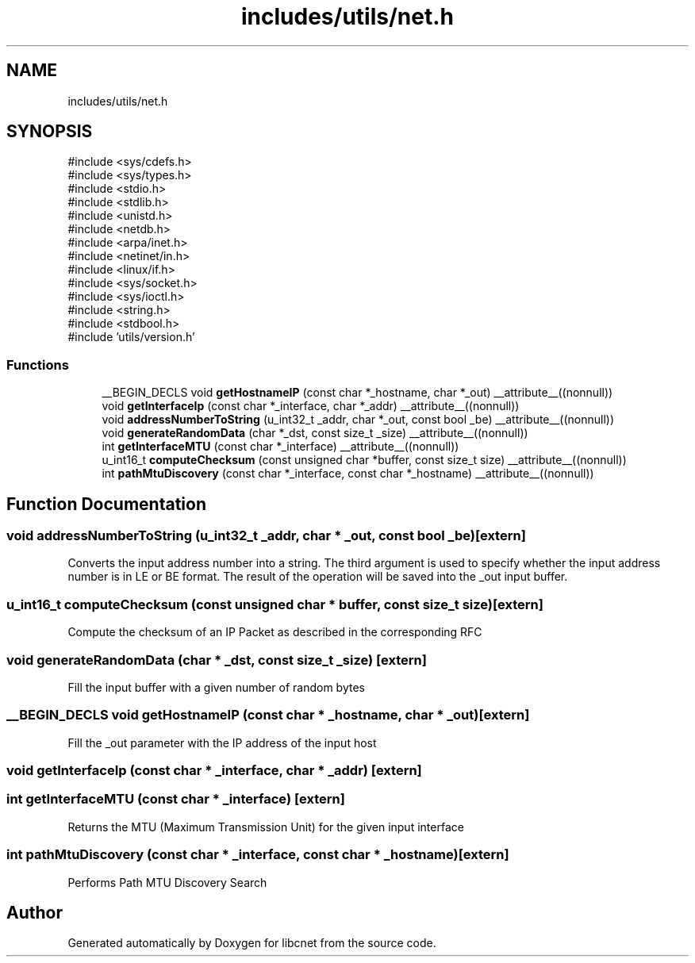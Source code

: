 .TH "includes/utils/net.h" 3 "Version v01.01r" "libcnet" \" -*- nroff -*-
.ad l
.nh
.SH NAME
includes/utils/net.h
.SH SYNOPSIS
.br
.PP
\fR#include <sys/cdefs\&.h>\fP
.br
\fR#include <sys/types\&.h>\fP
.br
\fR#include <stdio\&.h>\fP
.br
\fR#include <stdlib\&.h>\fP
.br
\fR#include <unistd\&.h>\fP
.br
\fR#include <netdb\&.h>\fP
.br
\fR#include <arpa/inet\&.h>\fP
.br
\fR#include <netinet/in\&.h>\fP
.br
\fR#include <linux/if\&.h>\fP
.br
\fR#include <sys/socket\&.h>\fP
.br
\fR#include <sys/ioctl\&.h>\fP
.br
\fR#include <string\&.h>\fP
.br
\fR#include <stdbool\&.h>\fP
.br
\fR#include 'utils/version\&.h'\fP
.br

.SS "Functions"

.in +1c
.ti -1c
.RI "__BEGIN_DECLS void \fBgetHostnameIP\fP (const char *_hostname, char *_out) __attribute__((nonnull))"
.br
.ti -1c
.RI "void \fBgetInterfaceIp\fP (const char *_interface, char *_addr) __attribute__((nonnull))"
.br
.ti -1c
.RI "void \fBaddressNumberToString\fP (u_int32_t _addr, char *_out, const bool _be) __attribute__((nonnull))"
.br
.ti -1c
.RI "void \fBgenerateRandomData\fP (char *_dst, const size_t _size) __attribute__((nonnull))"
.br
.ti -1c
.RI "int \fBgetInterfaceMTU\fP (const char *_interface) __attribute__((nonnull))"
.br
.ti -1c
.RI "u_int16_t \fBcomputeChecksum\fP (const unsigned char *buffer, const size_t size) __attribute__((nonnull))"
.br
.ti -1c
.RI "int \fBpathMtuDiscovery\fP (const char *_interface, const char *_hostname) __attribute__((nonnull))"
.br
.in -1c
.SH "Function Documentation"
.PP 
.SS "void addressNumberToString (u_int32_t _addr, char * _out, const bool _be)\fR [extern]\fP"
Converts the input address number into a string\&. The third argument is used to specify whether the input address number is in LE or BE format\&. The result of the operation will be saved into the \fR_out\fP input buffer\&. 
.SS "u_int16_t computeChecksum (const unsigned char * buffer, const size_t size)\fR [extern]\fP"
Compute the checksum of an IP Packet as described in the corresponding RFC 
.SS "void generateRandomData (char * _dst, const size_t _size)\fR [extern]\fP"
Fill the input buffer with a given number of random bytes 
.SS "__BEGIN_DECLS void getHostnameIP (const char * _hostname, char * _out)\fR [extern]\fP"
Fill the \fR_out\fP parameter with the IP address of the input host 
.SS "void getInterfaceIp (const char * _interface, char * _addr)\fR [extern]\fP"

.SS "int getInterfaceMTU (const char * _interface)\fR [extern]\fP"
Returns the MTU (Maximum Transmission Unit) for the given input interface 
.SS "int pathMtuDiscovery (const char * _interface, const char * _hostname)\fR [extern]\fP"
Performs Path MTU Discovery Search 
.SH "Author"
.PP 
Generated automatically by Doxygen for libcnet from the source code\&.
